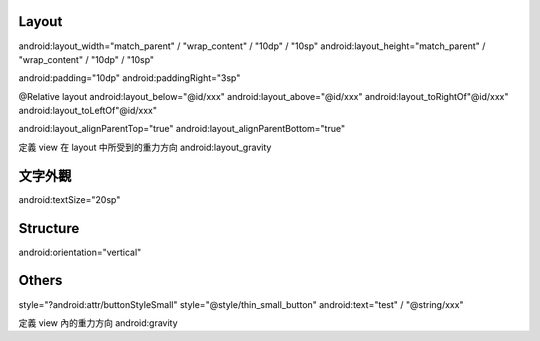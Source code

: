 Layout
======

android:layout_width="match_parent" / "wrap_content" / "10dp" / "10sp"
android:layout_height="match_parent" / "wrap_content" / "10dp" / "10sp"

android:padding="10dp"
android:paddingRight="3sp"

@Relative layout
android:layout_below="@id/xxx"
android:layout_above="@id/xxx"
android:layout_toRightOf"@id/xxx"
android:layout_toLeftOf"@id/xxx"

android:layout_alignParentTop="true"
android:layout_alignParentBottom="true"

定義 view 在 layout 中所受到的重力方向
android:layout_gravity

文字外觀
========

android:textSize="20sp"

Structure
=========

android:orientation="vertical"

Others
======

style="?android:attr/buttonStyleSmall"
style="@style/thin_small_button"
android:text="test" / "@string/xxx"

定義 view 內的重力方向
android:gravity
